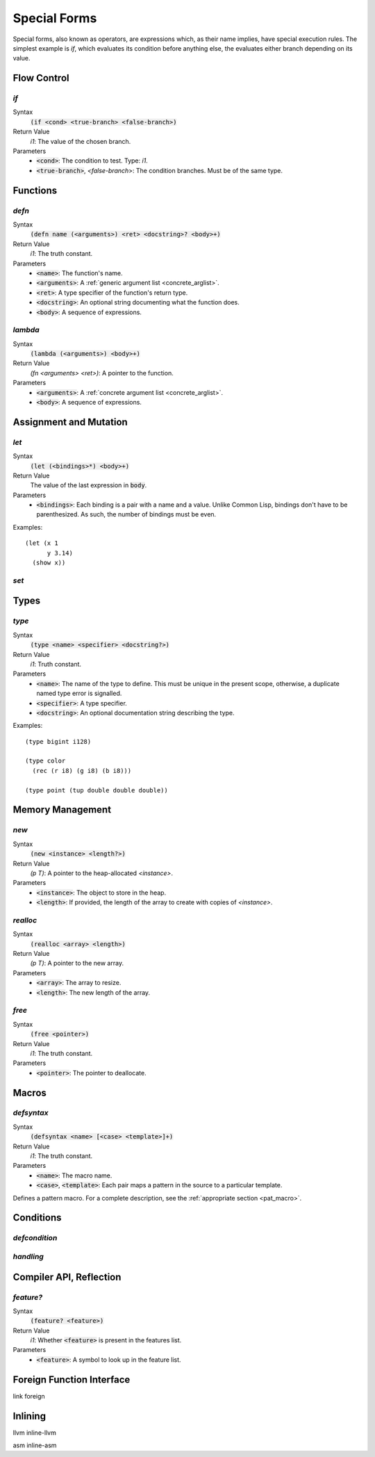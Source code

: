 *************
Special Forms
*************

Special forms, also known as operators, are expressions which, as their name
implies, have special execution rules. The simplest example is `if`, which
evaluates its condition before anything else, the evaluates either branch
depending on its value.

Flow Control
============

`if`
----

Syntax
   :code:`(if <cond> <true-branch> <false-branch>)`
Return Value
   `i1`: The value of the chosen branch.
Parameters
   * :code:`<cond>`: The condition to test. Type: `i1`.
   * :code:`<true-branch>`, `<false-branch`>: The condition branches. Must be of
     the same type.

Functions
=========

`defn`
------

Syntax
   :code:`(defn name (<arguments>) <ret> <docstring>? <body>+)`
Return Value
   `i1`: The truth constant.
Parameters
   * :code:`<name>`: The function's name.
   * :code:`<arguments>`: A :ref:`generic argument list <concrete_arglist>`.
   * :code:`<ret>`: A type specifier of the function's return type.
   * :code:`<docstring>`: An optional string documenting what the function does.
   * :code:`<body>`: A sequence of expressions.

`lambda`
--------

Syntax
   :code:`(lambda (<arguments>) <body>+)`
Return Value
   `(fn <arguments> <ret>)`: A pointer to the function.
Parameters
   * :code:`<arguments>`: A :ref:`concrete argument list <concrete_arglist>`.
   * :code:`<body>`: A sequence of expressions.

Assignment and Mutation
=======================

`let`
-----

Syntax
   :code:`(let (<bindings>*) <body>+)`
Return Value
   The value of the last expression in :code:`body`.
Parameters
   * :code:`<bindings>`: Each binding is a pair with a name and a value. Unlike
     Common Lisp, bindings don't have to be parenthesized. As such, the number
     of bindings must be even.

Examples:

::

  (let (x 1
        y 3.14)
    (show x))

`set`
-----

Types
=====

`type`
------

Syntax
   :code:`(type <name> <specifier> <docstring?>)`
Return Value
   `i1`: Truth constant.
Parameters
   * :code:`<name>`: The name of the type to define. This must be unique in the
     present scope, otherwise, a duplicate named type error is signalled.
   * :code:`<specifier>`: A type specifier.
   * :code:`<docstring>`: An optional documentation string describing the type.

Examples:

::

  (type bigint i128)

  (type color
    (rec (r i8) (g i8) (b i8)))

  (type point (tup double double double))


Memory Management
=================

`new`
-----

Syntax
   :code:`(new <instance> <length?>)`
Return Value
   `(p T)`: A pointer to the heap-allocated `<instance>`.
Parameters
   * :code:`<instance>`: The object to store in the heap.
   * :code:`<length>`: If provided, the length of the array to create with
     copies of `<instance>`.

`realloc`
---------

Syntax
   :code:`(realloc <array> <length>)`
Return Value
   `(p T)`: A pointer to the new array.
Parameters
   * :code:`<array>`: The array to resize.
   * :code:`<length>`: The new length of the array.

`free`
------

Syntax
   :code:`(free <pointer>)`
Return Value
   `i1`: The truth constant.
Parameters
   * :code:`<pointer>`: The pointer to deallocate.

Macros
======

`defsyntax`
-----------

Syntax
   :code:`(defsyntax <name> [<case> <template>]+)`
Return Value
   `i1`: The truth constant.
Parameters
   * :code:`<name>`: The macro name.
   * :code:`<case>`, :code:`<template>`: Each pair maps a pattern in the source
     to a particular template.

Defines a pattern macro. For a complete description, see the :ref:`appropriate
section <pat_macro>`.

Conditions
==========

`defcondition`
--------------

`handling`
----------

Compiler API, Reflection
========================

`feature?`
----------

Syntax
   :code:`(feature? <feature>)`
Return Value
   `i1`: Whether :code:`<feature>` is present in the features list.
Parameters
   * :code:`<feature>`: A symbol to look up in the feature list.

Foreign Function Interface
==========================

link
foreign

Inlining
========

llvm
inline-llvm

asm
inline-asm

